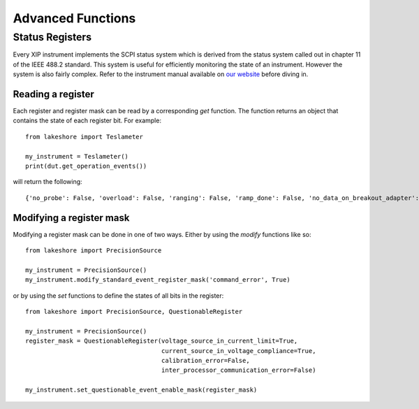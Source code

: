 .. _advanced:

Advanced Functions
==================
Status Registers
----------------
Every XIP instrument implements the SCPI status system which is derived from the status system called out in chapter 11 of the IEEE 488.2 standard. This system is useful for efficiently monitoring the state of an instrument. However the system is also fairly complex. Refer to the instrument manual available on `our website`_ before diving in.

.. _our website: https://www.lakeshore.com

Reading a register
~~~~~~~~~~~~~~~~~~
Each register and register mask can be read by a corresponding *get* function. The function returns an object that contains the state of each register bit. For example::

    from lakeshore import Teslameter

    my_instrument = Teslameter()
    print(dut.get_operation_events())

will return the following::

    {'no_probe': False, 'overload': False, 'ranging': False, 'ramp_done': False, 'no_data_on_breakout_adapter': False}

Modifying a register mask
~~~~~~~~~~~~~~~~~~~~~~~~~
Modifying a register mask can be done in one of two ways. Either by using the *modify* functions like so::

    from lakeshore import PrecisionSource

    my_instrument = PrecisionSource()
    my_instrument.modify_standard_event_register_mask('command_error', True)

or by using the *set* functions to define the states of all bits in the register::

    from lakeshore import PrecisionSource, QuestionableRegister

    my_instrument = PrecisionSource()
    register_mask = QuestionableRegister(voltage_source_in_current_limit=True,
                                         current_source_in_voltage_compliance=True,
                                         calibration_error=False,
                                         inter_processor_communication_error=False)

    my_instrument.set_questionable_event_enable_mask(register_mask)

